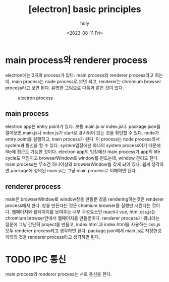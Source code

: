 :PROPERTIES:
:ID:       37A8B691-D10D-495E-8461-3735937014A4
:mtime:    20230811102711
:ctime:    20230811102711
:END:
#+title: [electron] basic principles
#+AUTHOR: holy
#+EMAIL: hoyoul.park@gmail.com
#+DATE: <2023-08-11 Fri>
#+DESCRIPTION: electron의 기본 구조.
#+HUGO_DRAFT: true
* main process와 renderer process
electron에는 2개의 process가 있다. main process와 renderer process라고
하는데, main process는 node process로 보면 되고, renderer는 chromium
browser process라고 보면 된다. 유명한 그림으로 다음과 같은 것이 있다.

#+CAPTION: electron process
#+NAME: electron processes
#+attr_html: :width 600px
#+attr_latex: :width 100px
[[../static/img/electron/electron_principle1.png]]
** main process
electron app은 entry point가 있다. 보통 main.js or index.js다.
package.json을 열어보면,main.js나 index.js가 start로 표시되어 있는
것을 확인할 수 있다. node가 entry point를 실행하고, main process가
된다. 이 process는 node process라서 system과 통신을 할 수
있다. system입장에선 하나의 system process이기 때문에 file에 접근도
가능한 것이다. electron app의 입장에선 main process가 app의 life
cycle도 책임지고 browserWindow로 window를 만드는데, window 관리도
한다. main process는 무조건 하나이상의 browserWindow를 갖게 되어
있다. 쉽게 생각하면 package에 정의된 main.js는 그냥 main process로
이해하면 된다.
** renderer process
main은 browserWindow로 window창을 만들뿐 창을 rendering하는것은
renderer process에서 한다. 창을 만든다는 것은 chomium browser를 실행만
시킨다는 것이다. 웹페이지와 웹페이지를 보여주는 내부 구성요소인
react나 vue, html,css,js는 chromium browser안에서 웹페이지를
만들뿐이다. renderer process가 뭐냐라는 질문에 그냥 간단히 project를
만들고, index.html,과 index.html을 사용하는 css,js 모두 renderer
process라고 생각하면 된다. package.json에서 main.js로 지정한것 이외의
것을 renderer process라고 생각하면 된다.
* TODO IPC 통신
main process와 renderer process는 서로 통신을 한다. 

